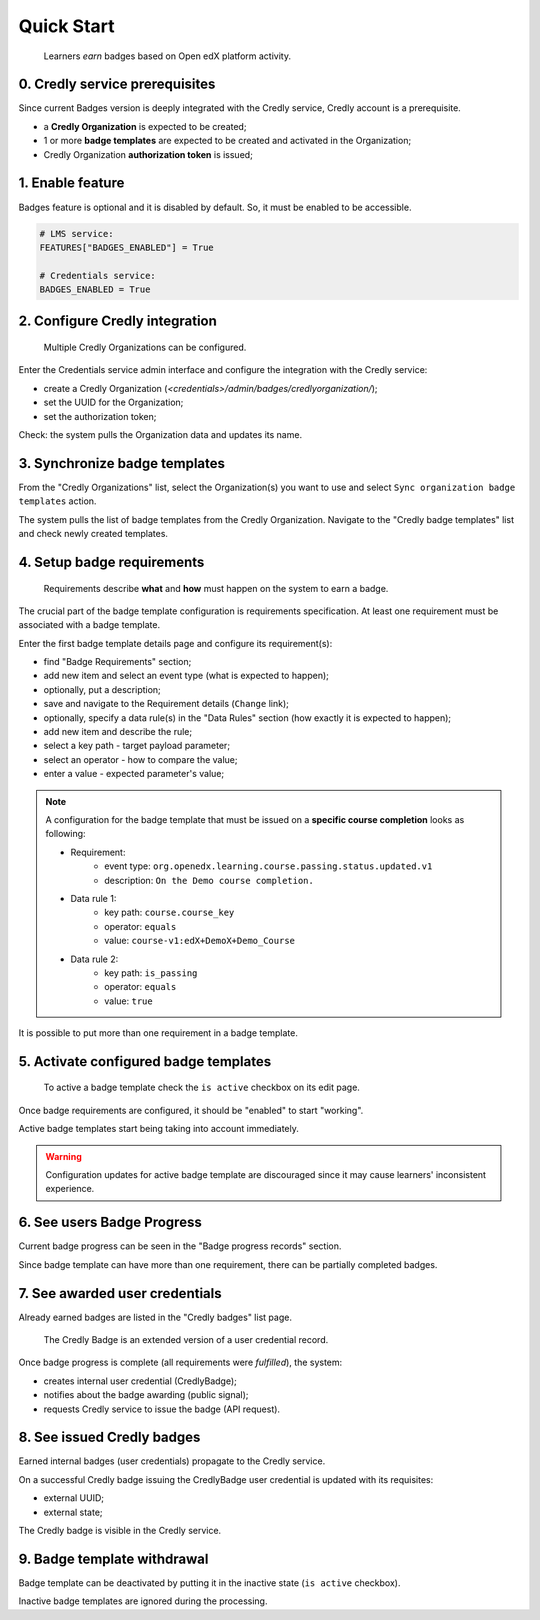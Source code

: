 Quick Start
===========

    Learners *earn* badges based on Open edX platform activity.


0. Credly service prerequisites
-------------------------------

Since current Badges version is deeply integrated with the Credly service, Credly account is a prerequisite.

- a **Credly Organization** is expected to be created;
- 1 or more **badge templates** are expected to be created and activated in the Organization;
- Credly Organization **authorization token** is issued;

1. Enable feature
-----------------

Badges feature is optional and it is disabled by default.
So, it must be enabled to be accessible.

.. code-block::

    # LMS service:
    FEATURES["BADGES_ENABLED"] = True

    # Credentials service:
    BADGES_ENABLED = True

2. Configure Credly integration
-------------------------------

    Multiple Credly Organizations can be configured.

Enter the Credentials service admin interface and configure the integration with the Credly service:

- create a Credly Organization (`<credentials>/admin/badges/credlyorganization/`);
- set the UUID for the Organization;
- set the authorization token;

Check: the system pulls the Organization data and updates its name.


3. Synchronize badge templates
------------------------------

From the "Credly Organizations" list, select the Organization(s) you want to use and select ``Sync organization badge templates`` action.

The system pulls the list of badge templates from the Credly Organization. Navigate to the "Credly badge templates" list and check newly created templates.

4. Setup badge requirements
---------------------------

    Requirements describe **what** and **how** must happen on the system to earn a badge.

The crucial part of the badge template configuration is requirements specification.
At least one requirement must be associated with a badge template.

Enter the first badge template details page and configure its requirement(s):

- find "Badge Requirements" section;
- add new item and select an event type (what is expected to happen);
- optionally, put a description;
- save and navigate to the Requirement details (``Change`` link);

- optionally, specify a data rule(s) in the "Data Rules" section (how exactly it is expected to happen);
- add new item and describe the rule;
- select a key path - target payload parameter;
- select an operator - how to compare the value;
- enter a value - expected parameter's value;

.. note::

    A configuration for the badge template that must be issued on a **specific course completion** looks as following:

    - Requirement:
        - event type: ``org.openedx.learning.course.passing.status.updated.v1``
        - description: ``On the Demo course completion.``
    - Data rule 1:
        - key path: ``course.course_key``
        - operator: ``equals``
        - value: ``course-v1:edX+DemoX+Demo_Course``
    - Data rule 2:
        - key path: ``is_passing``
        - operator: ``equals``
        - value: ``true``

It is possible to put more than one requirement in a badge template.

5. Activate configured badge templates
--------------------------------------

    To active a badge template check the ``is active`` checkbox on its edit page.

Once badge requirements are configured, it should be "enabled" to start "working".

Active badge templates start being taking into account immediately.

.. warning::

    Configuration updates for active badge template are discouraged since it may cause learners' inconsistent experience.

6. See users Badge Progress
---------------------------

Current badge progress can be seen in the "Badge progress records" section.

Since badge template can have more than one requirement, there can be partially completed badges.

7. See awarded user credentials
-------------------------------

Already earned badges are listed in the "Credly badges" list page.

    The Credly Badge is an extended version of a user credential record.

Once badge progress is complete (all requirements were *fulfilled*), the system:

- creates internal user credential (CredlyBadge);
- notifies about the badge awarding (public signal);
- requests Credly service to issue the badge (API request).

8. See issued Credly badges
---------------------------

Earned internal badges (user credentials) propagate to the Credly service.

On a successful Credly badge issuing the CredlyBadge user credential is updated with its requisites:

- external UUID;
- external state;

The Credly badge is visible in the Credly service.


9. Badge template withdrawal
----------------------------

Badge template can be deactivated by putting it in the inactive state (``is active`` checkbox).

Inactive badge templates are ignored during the processing.
